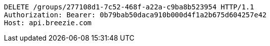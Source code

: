 [source,http,options="nowrap"]
----
DELETE /groups/277108d1-7c52-468f-a22a-c9ba8b523954 HTTP/1.1
Authorization: Bearer: 0b79bab50daca910b000d4f1a2b675d604257e42
Host: api.breezie.com

----